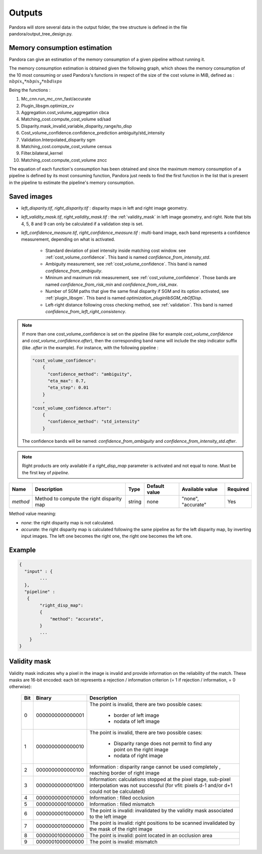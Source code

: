 .. _outputs:

Outputs
=======

Pandora will store several data in the output folder, the tree structure is defined in the file
pandora/output_tree_design.py.

Memory consumption estimation
*****************************

Pandora can give an estimation of the memory consumption of a given pipeline without running it.

The memory consumption estimation is obtained given the following graph, which shows the memory consumption of the
10 most consuming or used Pandora's functions in respect of the size of the cost volume in MiB, defined as :
:math:`nbpix_x * nbpix_y * nbdisps`

.. image:: ../Images/memory_consumption.png

Being the functions :

1. Mc_cnn.run_mc_cnn_fast/accurate

2. Plugin_libsgm.optimize_cv

3. Aggregation.cost_volume_aggregation cbca

4. Matching_cost.compute_cost_volume sd/sad

5. Disparity.mask_invalid_variable_disparity_range/to_disp

6. Cost_volume_confidence.confidence_prediction ambiguity/std_intensity

7. Validation.Interpolated_disparity sgm

8. Matching_cost.compute_cost_volume census

9. Filter.bilateral_kernel

10. Matching_cost.compute_cost_volume zncc

The equation of each function's consumption has been obtained and since the maximum memory consumption of a pipeline is defined by its most consuming function, Pandora just needs to find
the first function in the list that is present in the pipeline to estimate the pipeline's memory consumption.

Saved images
************

- *left_disparity.tif*, *right_disparity.tif* : disparity maps in left and right image geometry.

- *left_validity_mask.tif*, *right_validity_mask.tif* : the :ref:`validity_mask` in left image geometry, and
  right. Note that bits 4, 5, 8 and 9 can only be calculated if a validation step is set.

- *left_confidence_measure.tif*, *right_confidence_measure.tif* : multi-band image, each band represents a confidence measurement, depending on what is activated.

    - Standard deviation of pixel intensity inside matching cost window. see :ref:`cost_volume_confidence`. This band is named *confidence_from_intensity_std*.
    - Ambiguity measurement, see :ref:`cost_volume_confidence`. This band is named *confidence_from_ambiguity*.
    - Mininum and maximum risk measurement, see :ref:`cost_volume_confidence`. Those bands are named *confidence_from_risk_min* and *confidence_from_risk_max*.
    - Number of SGM paths that give the same final disparity if SGM and its option activated, see :ref:`plugin_libsgm`. This band is named *optimization_pluginlibSGM_nbOfDisp*.
    - Left-right distance following cross checking method, see :ref:`validation`. This band is named *confidence_from_left_right_consistency*.

.. note::
    If more than one cost_volume_confidence is set on the pipeline (like for example `cost_volume_confidence` and `cost_volume_confidence.after`), then the corresponding band name will include the step indicator suffix (like `.after` in the example). For instance, with the following pipeline :

    .. sourcecode:: text

        "cost_volume_confidence":
            {
              "confidence_method": "ambiguity",
              "eta_max": 0.7,
              "eta_step": 0.01
            }
            ,
        "cost_volume_confidence.after":
            {
              "confidence_method": "std_intensity"
            }

    The confidence bands will be named: *confidence_from_ambiguity* and *confidence_from_intensity_std.after*.

.. note::
    Right products are only available if a *right_disp_map* parameter is activated and not equal to none.
    Must be the first key of *pipeline*.

+-----------------+---------------------------------------------+--------+---------------+--------------------------------+----------+
| Name            | Description                                 | Type   | Default value | Available value                | Required |
+=================+=============================================+========+===============+================================+==========+
| *method*        | Method to compute the right disparity map   | string |   none        | "none", "accurate"             | Yes      |
+-----------------+---------------------------------------------+--------+---------------+--------------------------------+----------+

Method value meaning:

- *none*: the right disparity map is not calculated.
- *accurate*: the right disparity map is calculated following the same pipeline as for the left disparity map, by inverting input images. The left one becomes the right one, the right one becomes the left one.

Example
*******

.. sourcecode:: text

    {
      "input" : {
            ...
      },
      "pipeline" :
       {
            "right_disp_map":
            {
                "method": "accurate",
            }
            ...
        }
    }

.. _validity_mask:

Validity mask
*************

Validity mask indicates why a pixel in the image is invalid and
provide information on the reliability of the match. These masks are 16-bit encoded: each bit
represents a rejection / information criterion (= 1 if rejection / information, = 0 otherwise):

 +---------+------------------+--------------------------------------------------------------------------------------------------+
 | **Bit** |    **Binary**    | **Description**                                                                                  |
 +---------+------------------+--------------------------------------------------------------------------------------------------+
 |         |                  | The point is invalid, there are two possible cases:                                              |
 |         |                  |                                                                                                  |
 |    0    | 0000000000000001 |   - border of left image                                                                         |
 |         |                  |   - nodata of left image                                                                         |
 +---------+------------------+--------------------------------------------------------------------------------------------------+
 |         |                  | The point is invalid, there are two possible cases:                                              |
 |         |                  |                                                                                                  |
 |    1    | 0000000000000010 |   - Disparity range does not permit to find any point on the right image                         |
 |         |                  |   - nodata of right image                                                                        |
 +---------+------------------+--------------------------------------------------------------------------------------------------+
 |    2    | 0000000000000100 | Information : disparity range cannot be used completely , reaching border of right image         |
 +---------+------------------+--------------------------------------------------------------------------------------------------+
 |    3    | 0000000000001000 | Information: calculations stopped at the pixel stage, sub-pixel interpolation was not successful |
 |         |                  | (for vfit: pixels d-1 and/or d+1 could not be calculated)                                        |
 +---------+------------------+--------------------------------------------------------------------------------------------------+
 |    4    | 0000000000010000 | Information : filled occlusion                                                                   |
 +---------+------------------+--------------------------------------------------------------------------------------------------+
 |    5    | 0000000000100000 | Information : filled mismatch                                                                    |
 +---------+------------------+--------------------------------------------------------------------------------------------------+
 |    6    | 0000000001000000 | The point is invalid: invalidated by the validity mask associated to the left image              |
 +---------+------------------+--------------------------------------------------------------------------------------------------+
 |    7    | 0000000010000000 | The point is invalid: right positions to be scanned invalidated by the mask of the right image   |
 +---------+------------------+--------------------------------------------------------------------------------------------------+
 |    8    | 0000000100000000 | The point is invalid: point located in an occlusion area                                         |
 +---------+------------------+--------------------------------------------------------------------------------------------------+
 |    9    | 0000001000000000 | The point is invalid: mismatch                                                                   |
 +---------+------------------+--------------------------------------------------------------------------------------------------+
